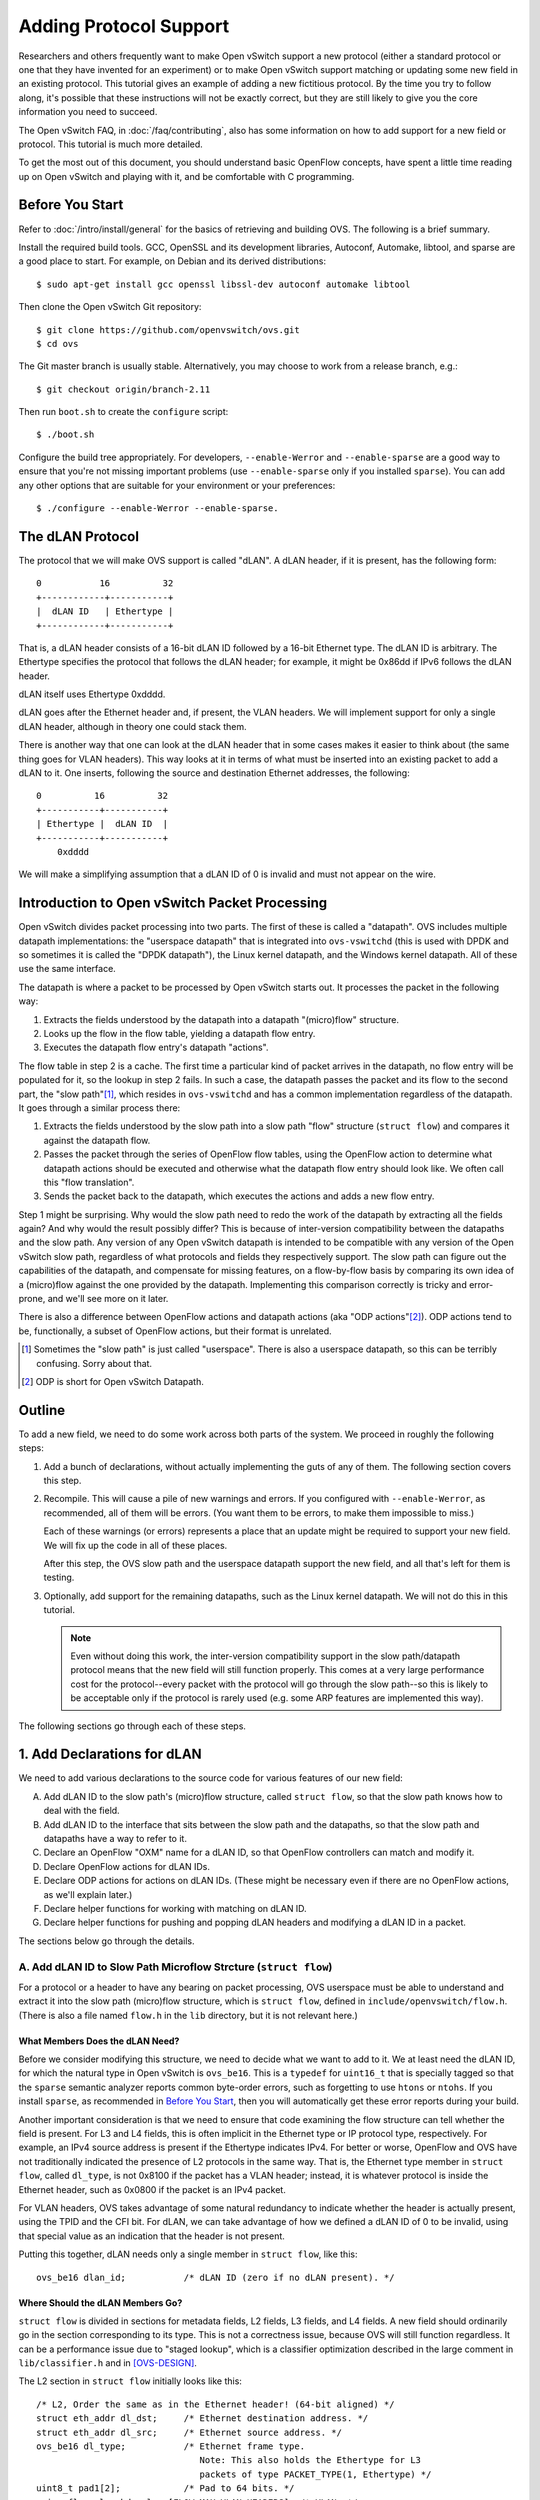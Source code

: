..
      Licensed under the Apache License, Version 2.0 (the "License"); you may
      not use this file except in compliance with the License. You may obtain
      a copy of the License at

          http://www.apache.org/licenses/LICENSE-2.0

      Unless required by applicable law or agreed to in writing, software
      distributed under the License is distributed on an "AS IS" BASIS, WITHOUT
      WARRANTIES OR CONDITIONS OF ANY KIND, either express or implied. See the
      License for the specific language governing permissions and limitations
      under the License.

      Convention for heading levels in Open vSwitch documentation:

      =======  Heading 0 (reserved for the title in a document)
      -------  Heading 1
      ~~~~~~~  Heading 2
      +++++++  Heading 3
      '''''''  Heading 4

      Avoid deeper levels because they do not render well.

=======================
Adding Protocol Support
=======================

Researchers and others frequently want to make Open vSwitch support a new
protocol (either a standard protocol or one that they have invented for an
experiment) or to make Open vSwitch support matching or updating some new field
in an existing protocol.  This tutorial gives an example of adding a new
fictitious protocol.  By the time you try to follow along, it's possible that
these instructions will not be exactly correct, but they are still likely to
give you the core information you need to succeed.

The Open vSwitch FAQ, in :doc:`/faq/contributing`, also has some information on
how to add support for a new field or protocol.  This tutorial is much more
detailed.

To get the most out of this document, you should understand basic OpenFlow
concepts, have spent a little time reading up on Open vSwitch and playing with
it, and be comfortable with C programming.

Before You Start
----------------

Refer to :doc:`/intro/install/general` for the basics of retrieving and
building OVS.  The following is a brief summary.

Install the required build tools.  GCC, OpenSSL and its development libraries,
Autoconf, Automake, libtool, and sparse are a good place to start.  For
example, on Debian and its derived distributions::

  $ sudo apt-get install gcc openssl libssl-dev autoconf automake libtool

Then clone the Open vSwitch Git repository::

  $ git clone https://github.com/openvswitch/ovs.git
  $ cd ovs

The Git master branch is usually stable.  Alternatively, you may choose to work
from a release branch, e.g.::

  $ git checkout origin/branch-2.11

Then run ``boot.sh`` to create the ``configure`` script::

  $ ./boot.sh

Configure the build tree appropriately.  For developers, ``--enable-Werror``
and ``--enable-sparse`` are a good way to ensure that you're not missing
important problems (use ``--enable-sparse`` only if you installed ``sparse``).
You can add any other options that are suitable for your environment or your
preferences::

  $ ./configure --enable-Werror --enable-sparse.

The dLAN Protocol
-----------------

The protocol that we will make OVS support is called "dLAN".  A dLAN header, if
it is present, has the following form::

    0           16          32
    +------------+-----------+
    |  dLAN ID   | Ethertype |
    +------------+-----------+

That is, a dLAN header consists of a 16-bit dLAN ID followed by a 16-bit
Ethernet type.  The dLAN ID is arbitrary.  The Ethertype specifies the protocol
that follows the dLAN header; for example, it might be 0x86dd if IPv6 follows
the dLAN header.

dLAN itself uses Ethertype 0xdddd.

dLAN goes after the Ethernet header and, if present, the VLAN headers.  We will
implement support for only a single dLAN header, although in theory one could
stack them.

There is another way that one can look at the dLAN header that in some cases
makes it easier to think about (the same thing goes for VLAN headers).  This
way looks at it in terms of what must be inserted into an existing packet to
add a dLAN to it.  One inserts, following the source and destination Ethernet
addresses, the following::

    0          16          32
    +-----------+-----------+
    | Ethertype |  dLAN ID  |
    +-----------+-----------+
        0xdddd

We will make a simplifying assumption that a dLAN ID of 0 is invalid and must
not appear on the wire.

Introduction to Open vSwitch Packet Processing
----------------------------------------------

Open vSwitch divides packet processing into two parts.  The first of these is
called a "datapath".  OVS includes multiple datapath implementations: the
"userspace datapath" that is integrated into ``ovs-vswitchd`` (this is used
with DPDK and so sometimes it is called the "DPDK datapath"), the Linux kernel
datapath, and the Windows kernel datapath.  All of these use the same
interface.

The datapath is where a packet to be processed by Open vSwitch starts out.
It processes the packet in the following way:

1. Extracts the fields understood by the datapath into a datapath "(micro)flow"
   structure.
2. Looks up the flow in the flow table, yielding a datapath flow entry.
3. Executes the datapath flow entry's datapath "actions".

The flow table in step 2 is a cache.  The first time a particular kind of
packet arrives in the datapath, no flow entry will be populated for it, so the
lookup in step 2 fails.  In such a case, the datapath passes the packet and its
flow to the second part, the "slow path"[#]_, which resides in ``ovs-vswitchd``
and has a common implementation regardless of the datapath.  It goes through a
similar process there:

1. Extracts the fields understood by the slow path into a slow path "flow"
   structure (``struct flow``) and compares it against the datapath flow.

2. Passes the packet through the series of OpenFlow flow tables, using the
   OpenFlow action to determine what datapath actions should be executed and
   otherwise what the datapath flow entry should look like.  We often call this
   "flow translation".

3. Sends the packet back to the datapath, which executes the actions and adds
   a new flow entry.

Step 1 might be surprising.  Why would the slow path need to redo the work of
the datapath by extracting all the fields again?  And why would the result
possibly differ?  This is because of inter-version compatibility between the
datapaths and the slow path.  Any version of any Open vSwitch datapath is
intended to be compatible with any version of the Open vSwitch slow path,
regardless of what protocols and fields they respectively support.  The slow
path can figure out the capabilities of the datapath, and compensate for
missing features, on a flow-by-flow basis by comparing its own idea of a
(micro)flow against the one provided by the datapath.  Implementing this
comparison correctly is tricky and error-prone, and we'll see more on it later.

There is also a difference between OpenFlow actions and datapath actions (aka
"ODP actions"[#]_).  ODP actions tend to be, functionally, a subset of OpenFlow
actions, but their format is unrelated.

.. [#] Sometimes the "slow path" is just called "userspace".  There is also a
       userspace datapath, so this can be terribly confusing.  Sorry about
       that.

.. [#] ODP is short for Open vSwitch Datapath.

Outline
-------

To add a new field, we need to do some work across both parts of the system.
We proceed in roughly the following steps:

1. Add a bunch of declarations, without actually implementing the guts of any
   of them.  The following section covers this step.

2. Recompile.  This will cause a pile of new warnings and errors.  If you
   configured with ``--enable-Werror``, as recommended, all of them will be
   errors.  (You want them to be errors, to make them impossible to miss.)

   Each of these warnings (or errors) represents a place that an update might
   be required to support your new field.  We will fix up the code in all of
   these places.

   After this step, the OVS slow path and the userspace datapath support the
   new field, and all that's left for them is testing.

3. Optionally, add support for the remaining datapaths, such as the Linux
   kernel datapath.  We will not do this in this tutorial.

   .. note::
      
      Even without doing this work, the inter-version compatibility support in
      the slow path/datapath protocol means that the new field will still
      function properly.  This comes at a very large performance cost for the
      protocol--every packet with the protocol will go through the slow
      path--so this is likely to be acceptable only if the protocol is rarely
      used (e.g. some ARP features are implemented this way).

The following sections go through each of these steps.

1. Add Declarations for dLAN
----------------------------

We need to add various declarations to the source code for various features of
our new field:

A. Add dLAN ID to the slow path's (micro)flow structure, called ``struct
   flow``, so that the slow path knows how to deal with the field.

B. Add dLAN ID to the interface that sits between the slow path and the
   datapaths, so that the slow path and datapaths have a way to refer to it.

C. Declare an OpenFlow "OXM" name for a dLAN ID, so that OpenFlow controllers
   can match and modify it.

D. Declare OpenFlow actions for dLAN IDs.

E. Declare ODP actions for actions on dLAN IDs.  (These might be necessary even
   if there are no OpenFlow actions, as we'll explain later.)

F. Declare helper functions for working with matching on dLAN ID.

G. Declare helper functions for pushing and popping dLAN headers and modifying
   a dLAN ID in a packet.

The sections below go through the details.

A. Add dLAN ID to Slow Path Microflow Strcture (``struct flow``)
~~~~~~~~~~~~~~~~~~~~~~~~~~~~~~~~~~~~~~~~~~~~~~~~~~~~~~~~~~~~~~~~

For a protocol or a header to have any bearing on packet processing, OVS
userspace must be able to understand and extract it into the slow path
(micro)flow structure, which is ``struct flow``, defined in
``include/openvswitch/flow.h``.  (There is also a file named ``flow.h`` in the
``lib`` directory, but it is not relevant here.)

What Members Does the dLAN Need?
++++++++++++++++++++++++++++++++

Before we consider modifying this structure, we need to decide what we want to
add to it.  We at least need the dLAN ID, for which the natural type in Open
vSwitch is ``ovs_be16``.  This is a ``typedef`` for ``uint16_t`` that is
specially tagged so that the ``sparse`` semantic analyzer reports common
byte-order errors, such as forgetting to use ``htons`` or ``ntohs``.  If you
install ``sparse``, as recommended in `Before You Start`_, then you will
automatically get these error reports during your build.

Another important consideration is that we need to ensure that code examining
the flow structure can tell whether the field is present.  For L3 and L4
fields, this is often implicit in the Ethernet type or IP protocol type,
respectively.  For example, an IPv4 source address is present if the Ethertype
indicates IPv4.  For better or worse, OpenFlow and OVS have not traditionally
indicated the presence of L2 protocols in the same way.  That is, the Ethernet
type member in ``struct flow``, called ``dl_type``, is not 0x8100 if the packet
has a VLAN header; instead, it is whatever protocol is inside the Ethernet
header, such as 0x0800 if the packet is an IPv4 packet.

For VLAN headers, OVS takes advantage of some natural redundancy to indicate
whether the header is actually present, using the TPID and the CFI bit.  For
dLAN, we can take advantage of how we defined a dLAN ID of 0 to be invalid,
using that special value as an indication that the header is not present.

Putting this together, dLAN needs only a single member in ``struct flow``, like
this::

      ovs_be16 dlan_id;           /* dLAN ID (zero if no dLAN present). */

Where Should the dLAN Members Go?
+++++++++++++++++++++++++++++++++

``struct flow`` is divided in sections for metadata fields, L2 fields, L3
fields, and L4 fields.  A new field should ordinarily go in the section
corresponding to its type.  This is not a correctness issue, because OVS will
still function regardless.  It can be a performance issue due to "staged
lookup", which is a classifier optimization described in the large comment in
``lib/classifier.h`` and in [OVS-DESIGN]_.

The L2 section in ``struct flow`` initially looks like this::

    /* L2, Order the same as in the Ethernet header! (64-bit aligned) */
    struct eth_addr dl_dst;     /* Ethernet destination address. */
    struct eth_addr dl_src;     /* Ethernet source address. */
    ovs_be16 dl_type;           /* Ethernet frame type.
                                   Note: This also holds the Ethertype for L3
                                   packets of type PACKET_TYPE(1, Ethertype) */
    uint8_t pad1[2];            /* Pad to 64 bits. */
    union flow_vlan_hdr vlans[FLOW_MAX_VLAN_HEADERS]; /* VLANs */
    ovs_be32 mpls_lse[ROUND_UP(FLOW_MAX_MPLS_LABELS, 2)]; /* MPLS label stack
                                                             (with padding). */

We are strongly motivated to order the structure members the same way they
appear in a packet.  Later, that will make it much easier to write the code to
extract the fields.  In this case, this means that the dLAN ID should go after
``vlans``.

It's not as simple as just adding an dLAN ID just after ``vlans'', though,
because we also need to keep member alignment into account.  Each section of
``struct flow`` must be a multiple of 64 bits in length; the L2 section above
starts and ends on a 64-bit boundary.  If we just add a 16-bit member after
``vlans``, the compiler would put 16 bits of padding before ``mpls_lse``, which
in turn would end 32 bits into a 64-bit unit.

``FLOW_MAX_MPLS_LABELS`` is currently 3, so there's 32 bits of padding built
into ``mpls_lse``.  Therefore, we can reuse part of the extra space for the
dLAN ID, changing the definition of ``mpls_lse`` to::

    ovs_be32 mpls_lse[FLOW_MAX_MPLS_LABELS];          /* MPLS label stack. */
    ovs_be16 dlan_id;           /* dLAN ID (zero if no dLAN present). */
    uint8_t pad4[2];            /* Pad to 64 bits. */

.. [OVS-DESIGN] B. Pfaff, J. Pettit, T. Koponen, E. J. Jackson, A. Zhou,
   J. Rajahalme, J. Gross, A. Wang, J. Stringer, P. Shelar, K. Amidon,
   M. Casado, “The Design and Implementation of Open vSwitch.”  In USENIX
   NSDI. 2015. `PDF
   <https://www.usenix.org/system/files/conference/nsdi15/nsdi15-paper-pfaff.pdf>`_.

B. Add dLAN ID to Datapath Interface
~~~~~~~~~~~~~~~~~~~~~~~~~~~~~~~~~~~~

The datapath and the slow path communicate microflows and flow matches to each
other using a specialized type-length-value (TLV) protocol that is defined in
``datapath/linux/compat/include/linux/openvswitch.h``.  This file defines a
contract between Open vSwitch userspace and its Linux kernel module, which
means that it must maintain a stable ABI: nothing that it defines may be
changed in a backward-incompatible way.  In practice, this means that we may
add new definitions but not change existing ones.

A key for each protocol is defined in this file in the ``enum
ovs_key_attr`` enumeration:[#]_

::

    enum ovs_key_attr {
        OVS_KEY_ATTR_UNSPEC,
        OVS_KEY_ATTR_ENCAP,     /* Nested set of encapsulated attributes. */
        OVS_KEY_ATTR_PRIORITY,  /* u32 skb->priority */
        OVS_KEY_ATTR_IN_PORT,   /* u32 OVS dp port number */
        OVS_KEY_ATTR_ETHERNET,  /* struct ovs_key_ethernet */
        OVS_KEY_ATTR_VLAN,      /* be16 VLAN TCI */
        OVS_KEY_ATTR_ETHERTYPE, /* be16 Ethernet type */
        OVS_KEY_ATTR_IPV4,      /* struct ovs_key_ipv4 */
   ...

    #ifdef __KERNEL__
        /* Only used within kernel data path. */
        OVS_KEY_ATTR_TUNNEL_INFO,  /* struct ovs_tunnel_info */
    #endif

    #ifndef __KERNEL__
        /* Only used within userspace data path. */
        OVS_KEY_ATTR_PACKET_TYPE,  /* be32 packet type */
        OVS_KEY_ATTR_ND_EXTENSIONS, /* struct ovs_key_nd_extensions */
    #endif

        __OVS_KEY_ATTR_MAX
    };

We need to add an attribute type for a dLAN header.  If we planned to implement
this feature in the Linux kernel datapath, we would add it at the end of the
first group, before the first ``#ifdef``.  However, this tutorial will only
cover adding dLAN support to the userspace datapath, which means that we should
add it to the group that is only included when not building the kernel,
i.e. the ``#ifndef __KERNEL__`` group.

The attribute needs to have a name; ``OVS_KEY_ATTR_DLAN`` is appropriate.  We
also need to define the attribute's contents.  In this case, a single be16 is
appropriate.  So we add such a definition in the ``#ifndef __KERNEL__`` group,
which ends up looking like this::

    #ifndef __KERNEL__
        /* Only used within userspace data path. */
        OVS_KEY_ATTR_PACKET_TYPE,  /* be32 packet type */
        OVS_KEY_ATTR_ND_EXTENSIONS, /* struct ovs_key_nd_extensions */
        OVS_KEY_ATTR_DLAN,          /* be16 dLAN ID */
    #endif

There's more to understand about the datapath interface, but we'll save that
for later.

.. [#] Indentation has been adjusted slightly to make this example fit in the
       margins.

C. Declare an OpenFlow OXM Name for the dLAN ID
~~~~~~~~~~~~~~~~~~~~~~~~~~~~~~~~~~~~~~~~~~~~~~~

OpenFlow 1.2 and later use a flexible type-length-value format, called OXM, to
describe packet fields.  (OXM was adapted from a very similar earlier design in
Open vSwitch called NXM, so the terms OXM and NXM are used almost
interchangeably with OVS.)  For an OpenFlow controller to be able to work with
our new dLAN header, we need to define a OXM code point for the dLAN ID.

There is no standardized code point for this field, of course.  We can define
our own nonstandard NXM/OXM code point.  A code point consists of a "class" and
a "type".  A class identifies an organization that is entitled to assign types
within the class.  In this case, we can use the ``NXM_NX`` class, a class
assigned to Open vSwitch itself for its extensions.  We choose the first
available type within the class; as of this writing, that is 126.

We also need to know what kind of value the OXM/NXM field takes; in this case,
it is ``be16``, a 16-bit big-endian number.

To declare this NXM/OXM code point with the properties described above, we add
the following to ``include/openvswitch/meta-flow.h`` among all the other field
declarations::

    /* "dlan_id".
     *
     * dLAN ID.
     *
     * For a packet with a valid dLAN header, this is the dLAN ID field.  For a
     * packet with no dLAN header, this has value 0 (this is unambiguous
     * because a dLAN ID of 0 is invalid).
     *
     * Type: be16.
     * Maskable: bitwise.
     * Formatting: decimal.
     * Prerequisites: Ethernet.
     * Access: read/write.
     * NXM: NXM_NX_DLAN_ID(126) since v2.12.
     * OXM: none.
     */
    MFF_DLAN_ID,

Most of the above is a C comment that ordinarily would have no effect, but as
part of the build process Open vSwitch runs a script that parses the comment
and uses it to implement the features that it describes.  Thus, the line that
begins ``NXM:`` actually associates our new field, which OVS internally calls
``MFF_DLAN_ID``, with the specified NXM/OXM class and type.

The other key-value pair lines in the above comment are also significant.
Their meanings are described in a large comment at the top of
``include/openvswitch/meta-flow.h``.

D. Declare OpenFlow Actions for the dLAN ID
~~~~~~~~~~~~~~~~~~~~~~~~~~~~~~~~~~~~~~~~~~~

Our dLAN ID field does not need any new OpenFlow actions.  One might think that
these would be needed to support a few behaviors we obviously want from dLANs,
but it's not true:

* Modifying a dLAN ID: OpenFlow 1.2+ has a standard action called Set-Field
  that can modify any writable field that has an NXM/OXM code point, so we
  don't need a special action for that.

* Pushing a dLAN: We only support a single dLAN header, so a Set-Field that
  changes the dLAN ID from zero to nonzero can implicitly push a dLAN header.

* Popping a dLAN: A Set-Field that changes the dLAN to zero can implicitly pop
  a dLAN header.

Thus, we won't add any OpenFlow actions in this tutorial.

If you're still interested, the FAQ has some information on adding an OpenFlow
action in :doc:`/faq/contributing` under "Q: How do I add support for a new
OpenFlow action?".

E. Declare ODP Actions for dLAN ID
~~~~~~~~~~~~~~~~~~~~~~~~~~~~~~~~~~

dLAN could be treated the same way in the lower-level datapath or ODP actions
as in OpenFlow.  Like OpenFlow, ODP has a generic "set-field" action, so we'll
use that for setting the dLAN ID.  However, it is conventional in ODP to use
explicit actions for pushing and popping headers, so we will follow precedent
and introduce a pair of new actions.

The ODP actions are declared as ``enum ovs_action_attr`` in
``datapath/linux/compat/include/linux/openvswitch.h``, like so:[#]_

::

    enum ovs_action_attr {
        OVS_ACTION_ATTR_UNSPEC,
        OVS_ACTION_ATTR_OUTPUT,       /* u32 port number. */
        OVS_ACTION_ATTR_USERSPACE,    /* Nested OVS_USERSPACE_ATTR_*. */
    ...

    #ifndef __KERNEL__
        OVS_ACTION_ATTR_TUNNEL_PUSH,   /* struct ovs_action_push_tnl*/
        OVS_ACTION_ATTR_TUNNEL_POP,    /* u32 port number. */
    #endif
        __OVS_ACTION_ATTR_MAX,        /* Nothing past this will be accepted
                                       * from userspace. */
    ...
    };

This tutorial is not adding support to the Linux kernel module for the dLAN
header, so we add our new actions to the ``#ifndef __KERNEL__`` block, like
this::

    #ifndef __KERNEL__
        OVS_ACTION_ATTR_TUNNEL_PUSH,   /* struct ovs_action_push_tnl*/
        OVS_ACTION_ATTR_TUNNEL_POP,    /* u32 port number. */
        OVS_ACTION_ATTR_PUSH_DLAN,     /* __be16 dLAN ID. */
        OVS_ACTION_ATTR_POP_DLAN,      /* No argument. */
    #endif
  
.. [#] Again, indentation has been adjusted slightly to make this example fit
       in the margins.

F. Declare Helpers for Matching on dLAN ID
~~~~~~~~~~~~~~~~~~~~~~~~~~~~~~~~~~~~~~~~~~

We've already met ``struct flow`` above.  Now it's time to introduce ``struct
match``.  Whereas ``struct flow`` represents the fields in a microflow (or a
packet), ``struct match`` represents the match part of an OpenFlow flow.  It
can represent an exact or bitwise match on any supported fields.  For the
moment, the details are not important.

It's customary in OVS to have a pair of functions to make a match structure
match exactly or in a bitwise-masked way on a field.  We can declare these for
our new dLAN ID in ``include/openvswitch/match.h`` by adding the following
prototypes::

    void match_set_dlan_id(struct match *, ovs_be16);
    void match_set_dlan_id_masked(struct match *, ovs_be16 id, ovs_be16 mask);

We'll implement them later.

G. Declare Helpers for Manipulating dLAN in Packets
~~~~~~~~~~~~~~~~~~~~~~~~~~~~~~~~~~~~~~~~~~~~~~~~~~~

The header ``lib/packets.h`` contains definitions for network protocols.  We
will need to manipulate dLAN packets, so we should add some definitions here.

We add prototypes for functions to operate on dLAN headers.  A ``struct
dp_packet`` is the structure used to hold network packets in OVS::

    void eth_push_dlan(struct dp_packet *, ovs_be16 dlan_id);
    void eth_pop_dlan(struct dp_packet *);
    void eth_set_dlan(struct dp_packet *, ovs_be16 dlan_id, ovs_be16 mask);

We define the Ethernet type for dLAN::

    #define ETH_TYPE_DLAN          0xdddd

Finally, we define a data structure for a dLAN header::

    #define DLAN_HEADER_LEN 4
    struct dlan_header {
        ovs_be16 dlan_id;
        ovs_be16 dlan_next_type;
    };
    BUILD_ASSERT_DECL(DLAN_HEADER_LEN == sizeof(struct dlan_header));

Pitfalls
++++++++

Two pitfalls, both related to alignment, sometimes arise in defining data
structures for network data.  The first issue comes up with network protocols
that contain misaligned fields.  For example, a SNAP header consists of a
3-byte field followed by a 16-bit field.  The 16-bit field is therefore not
naturally aligned for its size, and if a structure is defined naively
consisting of a ``uint8_t[3]`` member followed by a ``ovs_be16`` member, the
compiler will insert a pad byte between the members, which breaks the code.

The second issue comes up because, even when the headers themselves do not pose
their own internal alignment problems, network headers are not always stored in
memory starting at aligned addresses.  In some cases, it is not even possible
for all the fields in a packet to be aligned.  For example, VXLAN's design
means that either the inner or the outer headers can be properly aligned, but
not both.

   

2. Fixing Compiler Errors
-------------------------

By design, when you add the kinds of declarations we did above, compiler
warnings and errors kick in to point out the important places that OVS needs to
be changed to fully implement the new field.




Finding Places to Fix
---------------------

If you run ``make`` now, most of OVS will be rebuilt, but since we just
replaced a padding field by our new field, nothing functional will change.  The
way to proceed in most software would be to laboriously chase down all of the
places we need to update.  Open vSwitch has some features in the code to make
this easier, the ``FLOW_WC_SEQ`` macro in ``include/openvswitch/flow.h``.  It's
defined like this::

    /* This sequence number should be incremented whenever anything involving
     * flows or the wildcarding of flows changes.  This will cause build
     * assertion failures in places which likely need to be updated. */
    #define FLOW_WC_SEQ 41

Since we modified the flow structure, we should change ``FLOW_WC_SEQ``.  The
particular value doesn't matter, so long as it's different, but it's customary
to increment it, like this::

    #define FLOW_WC_SEQ 42 /* The Answer to the Ultimate Question of Life,
                            * the Universe, and Networking. */

Now, if we run ``make``, we'll get a slew of compiler errors.  Each of these
points to a place where the code might need to be changed to make OVS work
properly with our new field.

Updating ``flow.h``
-------------------

Two of the compiler errors are in ``flow.h`` itself, which means that these get
reported for every single ``.c`` file that ``make`` rebuilds.  That's super
annoying, so we should address these first.

The first of them is for the following code::

    /* Remember to update FLOW_WC_SEQ when changing 'struct flow'. */
    BUILD_ASSERT_DECL(offsetof(struct flow, igmp_group_ip4) + sizeof(uint32_t)
                      == sizeof(struct flow_tnl) + sizeof(struct ovs_key_nsh) + 300
                      && FLOW_WC_SEQ == 41);

This is just a way to remind the programmer to update ``FLOW_WC_SEQ`` when
changing ``struct flow``.  If we had changed the size of ``struct flow``, then
it would have triggered as soon as we had done that.  It doesn't otherwise
point to anything we need to update, so we can just change the assertion to use
our new value of ``FLOW_WC_SEQ``::

    ...
                      && FLOW_WC_SEQ == 42);

The second is in the inline function ``pkt_metadata_from_flow()``.  This
function copies metadata (such as the OpenFlow input port ``in_port``) from a
flow into a structure that only carries metadata.  It checks ``FLOW_WC_SEQ`` in
a way that will soon seem familiar::

    /* Update this function whenever struct flow changes. */
    BUILD_ASSERT_DECL(FLOW_WC_SEQ == 41);

Our new field ``dlan_id`` is an L2 data field, not metadata, so we do not need
to update anything in this function other than the assertion itself::

    /* Update this function whenever struct flow changes. */
    BUILD_ASSERT_DECL(FLOW_WC_SEQ == 42);

(Not) Updating ``odp-util.h``
-----------------------------

The header ``odp-util.h``, which is also widely used, has a compiler error too
by the definition of ``ODPUTIL_FLOW_KEY_BYTES``.  To update this definition
properly, we need some concepts we haven't learned yet and that are not quite
ripe.  For now, Let's just update its assertion from::

    BUILD_ASSERT_DECL(FLOW_WC_SEQ == 41);

to::

    BUILD_ASSERT_DECL(FLOW_WC_SEQ == 42); /* XXX */

This will suppress the widespread errors, and we can plan to come back to it
later.

(It's not that important to update ``ODPUTIL_FLOW_KEY_BYTES`` anyhow: it just
needs to be big enough, and for adding a single small field it will be big
enough already.)

Updating ``flow.c``
-------------------

The file ``lib/flow.c``, as one might guess, has lots of functions for dealing
with flows, and some of those are flagged for updates.  Before we can do an
effective job updating them, we need to understand a few more concepts.

Flow Matches: ``struct match``
------------------------------

First is the concept of a "match", represented by ``struct match``.  Whereas
``struct flow`` represents the fields in a microflow (or a packet), ``struct
match`` represents the match part of an OpenFlow flow.  It does this by pairing
two ``struct flow`` data structures, one of which is the microflow and the
other is a bitwise mask in which a 1-bit indicates that the corresponding
microflow bit is to be matched and a 0-bit indicates a "don't-care".

For example:

* If ``nw_dst`` is 0x0a000000 (10.0.0.0) in the microflow and 0xffffffff
  (255.255.255.255) in the mask, then the ``struct match`` matches on exact IP
  destination 10.0.0.0.

* If ``nw_dst`` is 0x0a000000 (10.0.0.0) in the microflow and 0xff000000
  (255.0.0.0) in the mask, then the ``struct match`` matches on IP subnet
  destination 10.0.0.0/255.0.0.0.

``struct match`` is actually defined as follows, where ``flow`` is the
microflow and ``wc``, which stands for "wildcards", is the mask.  The
``tun_md`` member is only relevant if you are working with Geneve or NSH TLVs::

    struct match {
        struct flow flow;
        struct flow_wildcards wc;
        struct tun_metadata_allocation tun_md;
    };

Possibly you noticed that ``wc`` is not a plain ``struct flow`` but instead a
``struct flow_wildcards``.  This structure, in turn, is just a wrapper around
``struct flow``.  It exists only for documentation purposes, so that when a
struct of this type is used in an interface or a structure it is clear that it
is being used as a mask rather than as a microflow::

    struct flow_wildcards {
        struct flow masks;
    };

Compressed Flows: ``struct miniflow``
-------------------------------------

The other relevant concept is ``struct miniflow``.  This need for this
structure arises because ``struct flow`` is relatively large (672 bytes, as of
this writing) and thus ``struct match`` over twice as large.  In contexts where
we might need many flows or matches, such as for representing an OpenFlow flow
table that can have millions of flows, the size itself is limiting.  Also, for
``struct match``, it is expensive to figure out whether a given packet matches
the structure because that requires looking at every byte in the mask.

``struct miniflow`` (and ``struct minimatch``) exists to solve these problems.
It is a kind of compressed version of ``struct flow`` (and ``struct match``)
that omits all-zero doublewords.  Most flow and match structures are very
sparse, so this is effective compression.  It is not necessary to understand
all the details of the compression, but you can look up its definition in
``lib/flow.h`` if you want to know more.

Despite their advantages, it is less convenient to work with the
mini-structures, so the full-size versions remain in use for many purposes.

miniflow_extract()
------------------



flow_get_metadata()
-------------------

flow_get_metadata(): "match" concept, metadata only

flow_wildcards_init_for_packet(): "match" concept

flow_wc_map(): "flowmap" (and "miniflow"?) concept

flow_wildcards_clear_non_packet_fields(): metadata only

miniflow_hash_5tuple(): "miniflow" concept

flow_hash_5tuple()

flow_push_mpls()

ofp-match.c
-----------

ofputil_wildcard_from_ofpfw10(): OpenFlow 1.0

ofproto-dpif-rid.h
------------------

frozen_metadata: metadata only

ofproto-dpif-xlate.c
--------------------

compose_output_action__(): metadata only

match.c
-------

match_format()

nx-match.c
----------

nx_put_raw(): NXM/OXM



notes:

* Meaning of dl_type in OpenFlow.

* Take full advantage of existing similar code

* 16aligned types

:doc:`/topics/datapath`

TODO: kernel module
